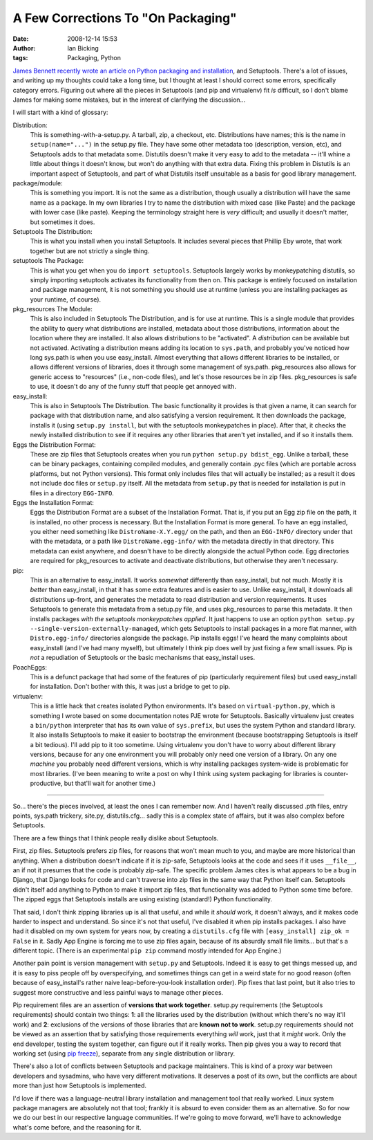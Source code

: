 A Few Corrections To "On Packaging"
###################################
:date: 2008-12-14 15:53
:author: Ian Bicking
:tags: Packaging, Python

`James Bennett recently wrote an article on Python packaging and installation <http://www.b-list.org/weblog/2008/dec/14/packaging />`_, and Setuptools.  There's a lot of issues, and writing up my thoughts could take a long time, but I thought at least I should correct some errors, specifically category errors.  Figuring out where all the pieces in Setuptools (and pip and virtualenv) fit *is* difficult, so I don't blame James for making some mistakes, but in the interest of clarifying the discussion...

I will start with a kind of glossary:

Distribution:
    This is something-with-a-setup.py.  A tarball, zip, a checkout, etc.  Distributions have names; this is the name in ``setup(name="...")`` in the setup.py file.  They have some other metadata too (description, version, etc), and Setuptools adds to that metadata some.  Distutils doesn't make it very easy to add to the metadata -- it'll whine a little about things it doesn't know, but won't do anything with that extra data.  Fixing this problem in Distutils is an important aspect of Setuptools, and part of what Distutils itself unsuitable as a basis for good library management.

package/module:
    This is something you import.  It is not the same as a distribution, though usually a distribution will have the same name as a package.  In my own libraries I try to name the distribution with mixed case (like Paste) and the package with lower case (like paste).  Keeping the terminology straight here is *very* difficult; and usually it doesn't matter, but sometimes it does.

Setuptools The Distribution:
    This is what you install when you install Setuptools.  It includes several pieces that Phillip Eby wrote, that work together but are not strictly a single thing.

setuptools The Package:
    This is what you get when you do ``import setuptools``.  Setuptools largely works by monkeypatching distutils, so simply importing setuptools activates its functionality from then on.  This package is entirely focused on installation and package management, it is not something you should use at runtime (unless you are installing packages as your runtime, of course).

pkg_resources The Module:
    This is also included in Setuptools The Distribution, and is for use at runtime.  This is a single module that provides the ability to query what distributions are installed, metadata about those distributions, information about the location where they are installed.  It also allows distributions to be "activated".  A *distribution* can be available but not activated.  Activating a distribution means adding its location to ``sys.path``, and probably you've noticed how long sys.path is when you use easy_install.  Almost everything that allows different libraries to be installed, or allows different versions of libraries, does it through some management of sys.path.  pkg_resources also allows for generic access to "resources" (i.e., non-code files), and let's those resources be in zip files.  pkg_resources is safe to use, it doesn't do any of the funny stuff that people get annoyed with.

easy_install:
    This is also in Setuptools The Distribution.  The basic functionality it provides is that given a name, it can search for package with that distribution name, and also satisfying a version requirement.  It then downloads the package, installs it (using ``setup.py install``, but with the setuptools monkeypatches in place).  After that, it checks the newly installed distribution to see if it requires any other libraries that aren't yet installed, and if so it installs them.

Eggs the Distribution Format:
    These are zip files that Setuptools creates when you run ``python setup.py bdist_egg``.  Unlike a tarball, these can be binary packages, containing compiled modules, and generally contain .pyc files (which are portable across platforms, but not Python versions).  This format only includes files that will actually be installed; as a result it does not include doc files or ``setup.py`` itself.  All the metadata from ``setup.py`` that is needed for installation is put in files in a directory ``EGG-INFO``.

Eggs the Installation Format:
    Eggs the Distribution Format are a subset of the Installation Format.  That is, if you put an Egg zip file on the path, it is installed, no other process is necessary.  But the Installation Format is more general.  To have an egg installed, you either need something like ``DistroName-X.Y.egg/`` on the path, and then an ``EGG-INFO/`` directory under that with the metadata, or a path like ``DistroName.egg-info/`` with the metadata directly in that directory.  This metadata can exist anywhere, and doesn't have to be directly alongside the actual Python code.  Egg directories are required for pkg_resources to activate and deactivate distributions, but otherwise they aren't necessary.

pip:
    This is an alternative to easy_install.  It works *somewhat* differently than easy_install, but not much.  Mostly it is *better* than easy_install, in that it has some extra features and is easier to use.  Unlike easy_install, it downloads all distributions up-front, and generates the metadata to read distribution and version requirements.  It uses Setuptools to generate this metadata from a setup.py file, and uses pkg_resources to parse this metadata.  It then installs packages *with the setuptools monkeypatches applied*.  It just happens to use an option ``python setup.py --single-version-externally-managed``, which gets Setuptools to install packages in a more flat manner, with ``Distro.egg-info/`` directories alongside the package.  Pip installs eggs!  I've heard the many complaints about easy_install (and I've had many myself), but ultimately I think pip does well by just fixing a few small issues.  Pip is *not* a repudiation of Setuptools or the basic mechanisms that easy_install uses.  

PoachEggs:
    This is a defunct package that had some of the features of pip (particularly requirement files) but used easy_install for installation.  Don't bother with this, it was just a bridge to get to pip.

virtualenv:
    This is a little hack that creates isolated Python environments.  It's based on ``virtual-python.py``, which is something I wrote based on some documentation notes PJE wrote for Setuptools.  Basically virtualenv just creates a ``bin/python`` interpreter that has its own value of ``sys.prefix``, but uses the system Python and standard library.  It also installs Setuptools to make it easier to bootstrap the environment (because bootstrapping Setuptools is itself a bit tedious).  I'll add pip to it too sometime.  Using virtualenv you don't have to worry about different library versions, because for any one environment you will probably only need one version of a library.  On any one *machine* you probably need different versions, which is why installing packages system-wide is problematic for most libraries.  (I've been meaning to write a post on why I think using system packaging for libraries is counter-productive, but that'll wait for another time.)

----

So... there's the pieces involved, at least the ones I can remember now.  And I haven't really discussed .pth files, entry points, sys.path trickery, site.py, distutils.cfg... sadly this is a complex state of affairs, but it was also complex before Setuptools.

There are a few things that I think people really dislike about Setuptools.

First, zip files.  Setuptools prefers zip files, for reasons that won't mean much to you, and maybe are more historical than anything.  When a distribution doesn't indicate if it is zip-safe, Setuptools looks at the code and sees if it uses ``__file__``, an if not it presumes that the code is probably zip-safe.  The specific problem James cites is what appears to be a bug in Django, that Django looks for code and can't traverse into zip files in the same way that Python itself can.  Setuptools didn't itself add anything to Python to make it import zip files, that functionality was added to Python some time before.  The zipped eggs that Setuptools installs are using existing (standard!) Python functionality.

That said, I don't think zipping libraries up is all that useful, and while it *should* work, it doesn't always, and it makes code harder to inspect and understand.  So since it's not that useful, I've disabled it when pip installs packages.  I also have had it disabled on my own system for years now, by creating a ``distutils.cfg`` file with ``[easy_install] zip_ok = False`` in it.  Sadly App Engine is forcing me to use zip files again, because of its absurdly small file limits... but that's a different topic.  (There is an experimental ``pip zip`` command mostly intended for App Engine.)

Another pain point is version management with ``setup.py`` and Setuptools.  Indeed it is easy to get things messed up, and it is easy to piss people off by overspecifying, and sometimes things can get in a weird state for no good reason (often because of easy_install's rather naive leap-before-you-look installation order).  Pip fixes that last point, but it also tries to suggest more constructive and less painful ways to manage other pieces.

Pip requirement files are an assertion of **versions that work together**.  setup.py requirements (the Setuptools requirements) should contain two things: **1**: all the libraries used by the distribution (without which there's no way it'll work) and **2**: exclusions of the versions of those libraries that are **known not to work**.  setup.py requirements should not be viewed as an assertion that by satisfying those requirements everything *will* work, just that it *might* work.  Only the end developer, testing the system together, can figure out if it really works.  Then pip gives you a way to record that working set (using `pip freeze <http://pip.openplans.org/#freezing-requirements>`_), separate from any single distribution or library.

There's also a lot of conflicts between Setuptools and package maintainers.  This is kind of a proxy war between developers and sysadmins, who have very different motivations.  It deserves a post of its own, but the conflicts are about more than just how Setuptools is implemented.

I'd love if there was a language-neutral library installation and management tool that really worked.  Linux system package managers are absolutely not that tool; frankly it is absurd to even consider them as an alternative.  So for now we do our best in our respective language communities.  If we're going to move forward, we'll have to acknowledge what's come before, and the reasoning for it.
